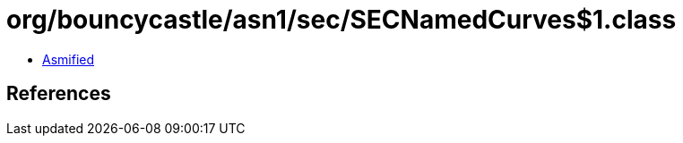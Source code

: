 = org/bouncycastle/asn1/sec/SECNamedCurves$1.class

 - link:SECNamedCurves$1-asmified.java[Asmified]

== References

